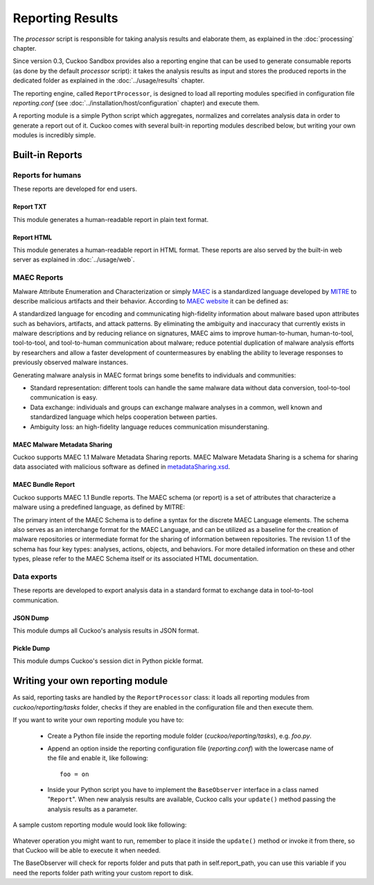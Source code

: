 =================
Reporting Results
=================

The *processor* script is responsible for taking analysis results and elaborate them,
as explained in the :doc:`processing` chapter.

Since version 0.3, Cuckoo Sandbox provides also a reporting engine that can be used
to generate consumable reports (as done by the default *processor* script): it takes
the analysis results as input and stores the produced reports in the dedicated folder
as explained in the :doc:`../usage/results` chapter.

The reporting engine, called ``ReportProcessor``, is designed to load all reporting modules
specified in configuration file *reporting.conf* (see :doc:`../installation/host/configuration` chapter) and
execute them.

A reporting module is a simple Python script which aggregates, normalizes and correlates 
analysis data in order to generate a report out of it. Cuckoo comes with several built-in
reporting modules described below, but writing your own modules is incredibly simple.

Built-in Reports
================

Reports for humans
------------------

These reports are developed for end users.

Report TXT
++++++++++

This module generates a human-readable report in plain text format.

Report HTML
+++++++++++

This module generates a human-readable report in HTML format. These reports are also
served by the built-in web server as explained in :doc:`../usage/web`.

MAEC Reports
------------

Malware Attribute Enumeration and Characterization or simply `MAEC <http://maec.mitre.org/>`_
is a standardized language developed by `MITRE <http://www.mitre.org/>`_ to describe malicious
artifacts and their behavior.
According to `MAEC website <http://maec.mitre.org/about/index.html>`_ it can be defined as:

A standardized language for encoding and communicating high-fidelity information about malware
based upon attributes such as behaviors, artifacts, and attack patterns.
By eliminating the ambiguity and inaccuracy that currently exists in malware descriptions and
by reducing reliance on signatures, MAEC aims to improve human-to-human, human-to-tool,
tool-to-tool, and tool-to-human communication about malware; reduce potential duplication of
malware analysis efforts by researchers and allow a faster development of countermeasures
by enabling the ability to leverage responses to previously observed malware instances.

Generating malware analysis in MAEC format brings some benefits to individuals and communities:

* Standard representation: different tools can handle the same malware data without data conversion, tool-to-tool communication is easy.
* Data exchange: individuals and groups can exchange malware analyses in a common, well known and standardized language which helps cooperation between parties.
* Ambiguity loss: an high-fidelity language reduces communication misunderstaning.

MAEC Malware Metadata Sharing
+++++++++++++++++++++++++++++

Cuckoo supports MAEC 1.1 Malware Metadata Sharing reports. 
MAEC Malware Metadata Sharing is a schema for sharing data associated with malicious software 
as defined in `metadataSharing.xsd <http://maec.mitre.org/language/version1.1/xsddocs/http___xml_metadataSharing.xsd/index.html>`_.

MAEC Bundle Report
++++++++++++++++++

Cuckoo supports MAEC 1.1 Bundle reports.
The MAEC schema (or report) is a set of attributes that characterize a malware using a 
predefined language, as defined by MITRE:

The primary intent of the MAEC Schema is to define a syntax for the discrete MAEC Language
elements. The schema also serves as an interchange format for the MAEC Language, and can be
utilized as a baseline for the creation of malware repositories or intermediate format for
the sharing of information between repositories.
The revision 1.1 of the schema has four key types: analyses, actions, objects, and behaviors. 
For more detailed information on these and other types, please refer to the MAEC Schema itself
or its associated HTML documentation.

Data exports
------------

These reports are developed to export analysis data in a standard format to exchange 
data in tool-to-tool communication.

JSON Dump
+++++++++

This module dumps all Cuckoo's analysis results in JSON format.

Pickle Dump
+++++++++++

This module dumps Cuckoo's session dict in Python pickle format.

Writing your own reporting module
=================================

As said, reporting tasks are handled by the ``ReportProcessor`` class: it loads all
reporting modules from *cuckoo/reporting/tasks* folder, checks if they are enabled
in the configuration file and then execute them.

If you want to write your own reporting module you have to:

    * Create a Python file inside the reporting module folder (*cuckoo/reporting/tasks*),
      e.g. *foo.py*.
    * Append an option inside the reporting configuration file (*reporting.conf*) with
      the lowercase name of the file and enable it, like following::
       
        foo = on
       
    * Inside your Python script you have to implement the ``BaseObserver`` interface in a
      class named "``Report``". When new analysis results are available, Cuckoo calls your 
      ``update()`` method passing the analysis results as a parameter.
       
A sample custom reporting module would look like following:

    .. code-block:: python
        :linenos:

        from cuckoo.reporting.observers import BaseObserver

        class Report(BaseObserver):
                
            def update(self, results):
                # Here you get analysis results as parameter.
                # Now do your stuff.
                print "My report!"
 
Whatever operation you might want to run, remember to place it inside the ``update()`` method
or invoke it from there, so that Cuckoo will be able to execute it when needed.

The BaseObserver will check for reports folder and puts that path in self.report_path,
you can use this variable if you need the reports folder path writing your custom report to disk.
